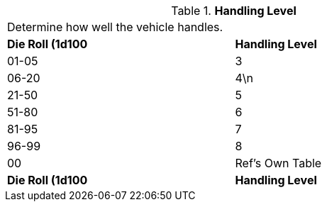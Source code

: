 // Table 54.14 Handling Level
.*Handling Level*
[width="75%",cols="2*^",frame="all", stripes="even"]
|===
2+<|Determine how well the vehicle handles. 
s|Die Roll (1d100
s|Handling Level

|01-05
|3

|06-20
|4\n

|21-50
|5

|51-80
|6

|81-95
|7

|96-99
|8

|00
|Ref's Own Table

s|Die Roll (1d100
s|Handling Level


|===
